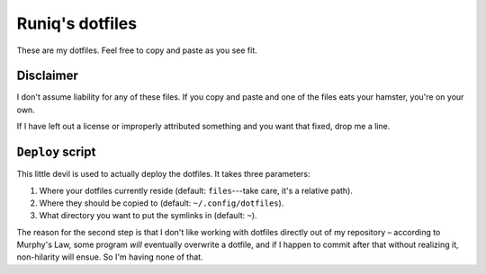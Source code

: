 ================
Runiq's dotfiles
================

These are my dotfiles. Feel free to copy and paste as you see fit.

Disclaimer
==========

I don't assume liability for any of these files. If you copy and paste and one of the files eats your hamster, you're on your own.

If I have left out a license or improperly attributed something and you want that fixed, drop me a line.

``Deploy`` script
=================

This little devil is used to actually deploy the dotfiles. It takes three parameters:

1. Where your dotfiles currently reside (default: ``files``---take care, it's a relative path).
2. Where they should be copied to (default: ``~/.config/dotfiles``).
3. What directory you want to put the symlinks in (default: ``~``).

The reason for the second step is that I don't like working with dotfiles directly out of my repository – according to Murphy's Law, some program *will* eventually overwrite a dotfile, and if I happen to commit after that without realizing it, non-hilarity will ensue. So I'm having none of that.
